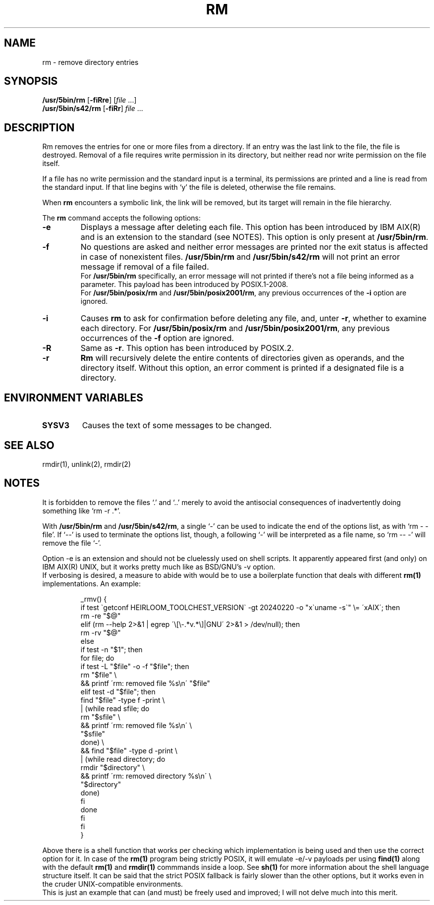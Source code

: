 .\"
.\" Sccsid @(#)rm.1	1.14 (gritter) 1/24/05
.\" Parts taken from rm(1), Unix 7th edition:
.\" Copyright(C) Caldera International Inc. 2001-2002. All rights reserved.
.\" Copyright(C) Pindorama 2022-2024.
.\"
.\" SPDX-Licence-Identifier: Caldera
.TH RM 1 "1/24/05" "Heirloom Toolchest" "User Commands"
.SH NAME
rm \- remove directory entries
.SH SYNOPSIS
\fB/usr/5bin/rm\fR
[\fB\-f\&iRre\fR]
[\fIfile\fR ...]
.br
\fB/usr/5bin/s42/rm\fR
[\fB\-f\&iRr\fR]
\fIfile\fR ...
.SH DESCRIPTION
Rm removes the entries
for one or more files from a directory.
If an entry was the last link to the file,
the file is destroyed.
Removal of a file requires write permission in its directory,
but neither read nor write permission on the file itself.
.PP
If a file has no write permission
and the standard input is a terminal,
its permissions are printed
and a line is read from the standard input.
If that line begins with `y'
the file is deleted,
otherwise the file remains.
.PP
When
.B rm
encounters a symbolic link,
the link will be removed,
but its target will remain in the file hierarchy.
.PP
The
.B rm
command accepts the following options:
.TP
.B \-e
Displays a message after deleting each file.
This option has been introduced by IBM AIX(R)
and is an extension to the standard (see NOTES).
This option is only present at
.BR /usr/5bin/rm .
.TP
.B \-f
No questions are asked
and neither error messages are printed
nor the exit status is affected
in case of nonexistent files.
.B /usr/5bin/rm
and
.B /usr/5bin/s42/rm
will not print an error message
if removal of a file failed.
.br
For
.B /usr/5bin/rm
specifically,
an error message will not printed 
if there's not a file being informed
as a parameter. This payload has been
introduced by POSIX.1-2008.
.br
For
.B /usr/5bin/posix/rm
and
.BR /usr/5bin/posix2001/rm ,
any previous occurrences of the
.B \-i
option are ignored.
.TP
.B \-i
Causes
.B rm
to ask for confirmation
before deleting any file,
and,
unter
.BR \-r ,
whether to examine each directory.
For
.B /usr/5bin/posix/rm
and
.BR /usr/5bin/posix2001/rm ,
any previous occurrences of the
.B \-f
option are ignored.
.TP
.B \-R
Same as
.BR \-r .
This option has been introduced by POSIX.2.
.TP
.B \-r
.B Rm
will recursively delete the entire contents
of directories given as operands,
and the directory itself.
Without this option,
an error comment is printed
if a designated file is a directory.
.SH "ENVIRONMENT VARIABLES"
.TP
.B SYSV3
Causes the text of some messages to be changed.
.SH "SEE ALSO"
rmdir(1),
unlink(2),
rmdir(2)
.SH NOTES
It is forbidden to remove the files `.' and `..'
merely to avoid the antisocial consequences
of inadvertently doing something like `rm \-r .*'.
.PP
With
.B /usr/5bin/rm
and
.BR /usr/5bin/s42/rm ,
a single `\-' can be used to indicate the end of the options list,
as with `rm \- \-file'.
If `\-\-' is used to terminate the options list, though,
a following `\-' will be interpreted as a file name,
so `rm \-\- \-' will remove the file `\-'.
.PP
Option \-e is an extension and should not be
cluelessly used on shell scripts. It apparently
appeared first (and only) on IBM AIX(R) UNIX, but
it works pretty much like as BSD/GNU's \-v option.
.br
If verbosing is desired, a measure to abide with
would be to use a boilerplate function that deals
with different
.B rm(1)
implementations.
An example:
.RS
.sp
.nf
_rmv() {
    if test \`getconf HEIRLOOM_TOOLCHEST_VERSION\` \-gt 20240220 \-o "x\`uname -s\`" \\= \'xAIX\'; then
        rm \-re "$@"
    elif (rm \-\-help 2>&1 | egrep \'\\[\\-.*v.*\\]|GNU\' 2>&1 > /dev/null); then
        rm \-rv "$@"
    else
        if test \-n "$1"; then
            for file; do
                if test \-L "$file" \-o \-f "$file"; then
                    rm "$file" \\
                    && printf \'rm: removed file %s\\n\' "$file"
                elif test \-d "$file"; then
                    find "$file" \-type f \-print \\
                    | (while read sfile; do
                        rm "$sfile" \\
                        && printf \'rm: removed file %s\\n\' \\
                            "$sfile"
                      done) \\
                    && find "$file" \-type d \-print \\
                    | (while read directory; do
                        rmdir "$directory" \\
                        && printf \'rm: removed directory %s\\n\' \\
                            "$directory"
                    done)
                fi
            done
        fi
    fi
}
.fi
.sp
.RE
Above there is a shell function that
works per checking which implementation
is being used and then use the correct
option for it. In case of the
.B rm(1)
program being strictly POSIX, it will
emulate \-e/\-v payloads per using
.B find(1)
along with the default
.B rm(1)
and
.B rmdir(1)
commmands inside a loop. See
.B sh(1)
for more information about the
shell language structure itself.
It can be said that the strict POSIX
fallback is fairly slower than the
other options, but it works even in
the cruder UNIX-compatible environments.
.br
This is just an example that can
(and must) be freely used and improved;
I will not delve much into this merit.
